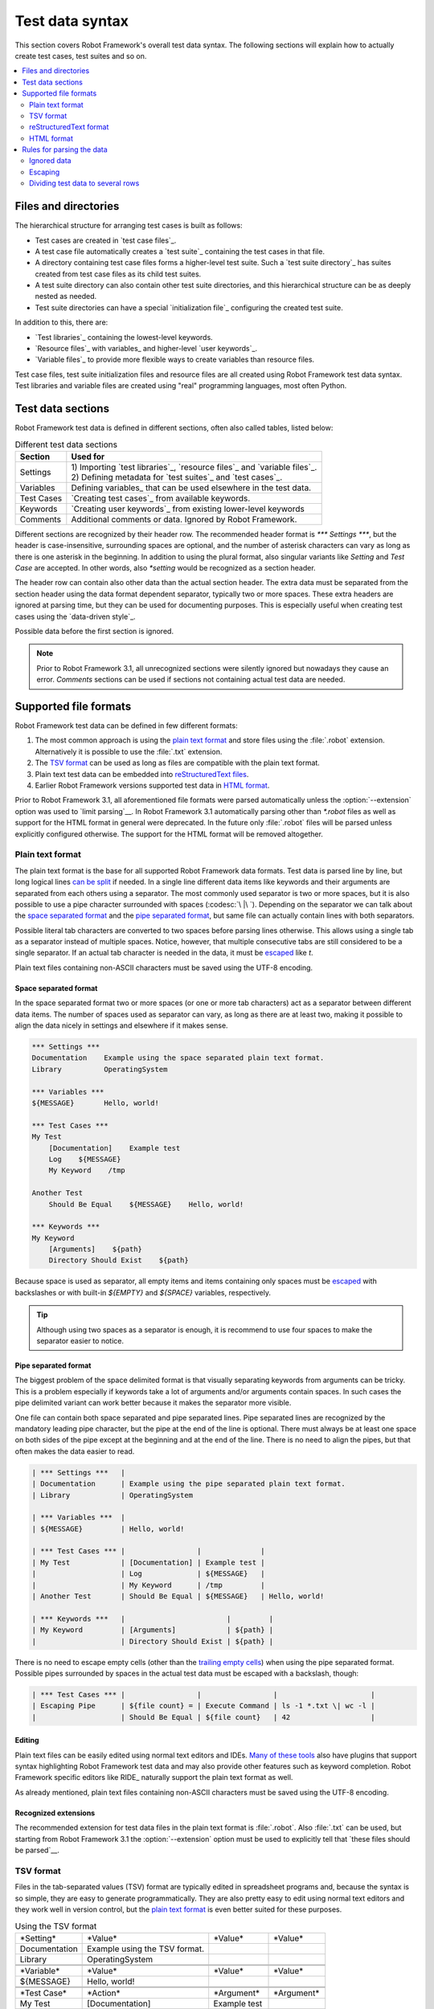 Test data syntax
================

This section covers Robot Framework's overall test data
syntax. The following sections will explain how to actually create test
cases, test suites and so on.

.. contents::
   :depth: 2
   :local:

Files and directories
---------------------

The hierarchical structure for arranging test cases is built as follows:

- Test cases are created in `test case files`_.
- A test case file automatically creates a `test suite`_ containing
  the test cases in that file.
- A directory containing test case files forms a higher-level test
  suite. Such a `test suite directory`_ has suites created from test
  case files as its child test suites.
- A test suite directory can also contain other test suite directories,
  and this hierarchical structure can be as deeply nested as needed.
- Test suite directories can have a special `initialization file`_
  configuring the created test suite.

In addition to this, there are:

- `Test libraries`_ containing the lowest-level keywords.
- `Resource files`_ with variables_ and higher-level `user keywords`_.
- `Variable files`_ to provide more flexible ways to create variables
  than resource files.

Test case files, test suite initialization files and resource files are
all created using Robot Framework test data syntax. Test libraries and
variable files are created using "real" programming languages, most
often Python.

.. _test data tables:

Test data sections
------------------

Robot Framework test data is defined in different sections, often also
called tables, listed below:

.. table:: Different test data sections
   :class: tabular

   +------------+--------------------------------------------+
   |   Section  |                 Used for                   |
   +============+============================================+
   | Settings   | | 1) Importing `test libraries`_,          |
   |            |   `resource files`_ and `variable files`_. |
   |            | | 2) Defining metadata for `test suites`_  |
   |            |   and `test cases`_.                       |
   +------------+--------------------------------------------+
   | Variables  | Defining variables_ that can be used       |
   |            | elsewhere in the test data.                |
   +------------+--------------------------------------------+
   | Test Cases | `Creating test cases`_ from available      |
   |            | keywords.                                  |
   +------------+--------------------------------------------+
   | Keywords   | `Creating user keywords`_ from existing    |
   |            | lower-level keywords                       |
   +------------+--------------------------------------------+
   | Comments   | Additional comments or data. Ignored by    |
   |            | Robot Framework.                           |
   +------------+--------------------------------------------+

Different sections are recognized by their header row. The recommended
header format is `*** Settings ***`, but the header is case-insensitive,
surrounding spaces are optional, and the number of asterisk characters can
vary as long as there is one asterisk in the beginning. In addition to using
the plural format, also singular variants like `Setting` and `Test Case` are
accepted. In other words, also `*setting` would be recognized as a section
header.

The header row can contain also other data than the actual section header.
The extra data must be separated from the section header using the data
format dependent separator, typically two or more spaces. These extra headers
are ignored at parsing time, but they can be used for documenting
purposes. This is especially useful when creating test cases using the
`data-driven style`_.

Possible data before the first section is ignored.

.. note:: Prior to Robot Framework 3.1, all unrecognized sections were silently
          ignored but nowadays they cause an error. `Comments` sections can
          be used if sections not containing actual test data are needed.

Supported file formats
----------------------

Robot Framework test data can be defined in few different formats:

1. The most common approach is using the `plain text format`_ and store files
   using the :file:`.robot` extension. Alternatively it is possible to use
   the :file:`.txt` extension.

2. The `TSV format`_ can be used as long as files are compatible
   with the plain text format.

3. Plain text test data can be embedded into `reStructuredText files`__.

4. Earlier Robot Framework versions supported test data in `HTML format`_.

Prior to Robot Framework 3.1, all aforementioned file formats were parsed
automatically unless the :option:`--extension` option was used to `limit
parsing`__. In Robot Framework 3.1 automatically parsing other than
`*.robot` files as well as support for the HTML format in general
were deprecated. In the future only :file:`.robot` files will be
parsed unless explicitly configured otherwise. The support for the HTML
format will be removed altogether.

__ `reStructuredText format`_
__ `Selecting files to parse`_

Plain text format
~~~~~~~~~~~~~~~~~

The plain text format is the base for all supported Robot Framework data
formats. Test data is parsed line by line, but long logical lines
`can be split`__ if needed. In a single line different data items
like keywords and their arguments are separated from each others using
a separator. The most commonly used separator is two or more spaces, but
it is also possible to use a pipe character surrounded with spaces
(:codesc:`\ |\ `). Depending on the separator we can talk about the `space
separated format`_ and the `pipe separated format`_, but same file can
actually contain lines with both separators.

Possible literal tab characters are converted to two spaces before parsing
lines otherwise. This allows using a single tab as a separator instead of
multiple spaces. Notice, however, that multiple consecutive tabs are still
considered to be a single separator. If an actual tab character is needed
in the data, it must be escaped__ like `\t`.

Plain text files containing non-ASCII characters must be saved using the
UTF-8 encoding.

__ `Dividing test data to several rows`_
__ Escaping_

Space separated format
''''''''''''''''''''''

In the space separated format two or more spaces (or one or more tab
characters) act as a separator between different data items.
The number of spaces used as separator can vary, as long as there are
at least two, making it possible to align the data nicely in settings
and elsewhere if it makes sense.

.. sourcecode:: robotframework

   *** Settings ***
   Documentation    Example using the space separated plain text format.
   Library          OperatingSystem

   *** Variables ***
   ${MESSAGE}       Hello, world!

   *** Test Cases ***
   My Test
       [Documentation]    Example test
       Log    ${MESSAGE}
       My Keyword    /tmp

   Another Test
       Should Be Equal    ${MESSAGE}    Hello, world!

   *** Keywords ***
   My Keyword
       [Arguments]    ${path}
       Directory Should Exist    ${path}

Because space is used as separator, all empty items and items containing
only spaces must be escaped__ with backslashes or with built-in  `${EMPTY}`
and `${SPACE}` variables, respectively.

__ Escaping_

.. tip:: Although using two spaces as a separator is enough, it is recommend
         to use four spaces to make the separator easier to notice.

Pipe separated format
'''''''''''''''''''''

The biggest problem of the space delimited format is that visually
separating keywords from arguments can be tricky. This is a problem
especially if keywords take a lot of arguments and/or arguments
contain spaces. In such cases the pipe delimited variant can
work better because it makes the separator more visible.

One file can contain both space separated and pipe separated lines.
Pipe separated lines are recognized by the mandatory leading pipe character,
but the pipe at the end of the line is optional. There must always be at
least one space on both sides of the pipe except at the beginning and at
the end of the line. There is no need to align the pipes, but that often
makes the data easier to read.

.. sourcecode:: robotframework

   | *** Settings ***   |
   | Documentation      | Example using the pipe separated plain text format.
   | Library            | OperatingSystem

   | *** Variables ***  |
   | ${MESSAGE}         | Hello, world!

   | *** Test Cases *** |                 |              |
   | My Test            | [Documentation] | Example test |
   |                    | Log             | ${MESSAGE}   |
   |                    | My Keyword      | /tmp         |
   | Another Test       | Should Be Equal | ${MESSAGE}   | Hello, world!

   | *** Keywords ***   |                        |         |
   | My Keyword         | [Arguments]            | ${path} |
   |                    | Directory Should Exist | ${path} |

There is no need to escape empty cells (other than the `trailing empty
cells`__) when using the pipe separated format. Possible pipes surrounded by
spaces in the actual test data must be escaped with a backslash, though:

.. sourcecode:: robotframework

   | *** Test Cases *** |                 |                 |                      |
   | Escaping Pipe      | ${file count} = | Execute Command | ls -1 *.txt \| wc -l |
   |                    | Should Be Equal | ${file count}   | 42                   |

__ Escaping_

Editing
'''''''

Plain text files can be easily edited using normal text editors and IDEs.
`Many of these tools`__ also have plugins that support syntax highlighting
Robot Framework test data and may also provide other features such as keyword
completion. Robot Framework specific editors like RIDE_ naturally support
the plain text format as well.

As already mentioned, plain text files containing non-ASCII characters must
be saved using the UTF-8 encoding.

__ http://robotframework.org/#tools

Recognized extensions
'''''''''''''''''''''

The recommended extension for test data files in the plain text format is
:file:`.robot`. Also :file:`.txt` can be used, but starting from
Robot Framework 3.1 the :option:`--extension` option must be used to
explicitly tell that `these files should be parsed`__.

__ `Selecting files to parse`_

TSV format
~~~~~~~~~~

Files in the tab-separated values (TSV) format are typically edited in
spreadsheet programs and, because the syntax is so simple, they are easy
to generate programmatically. They are also pretty easy to edit using
normal text editors and they work well in version control, but the
`plain text format`_ is even better suited for these purposes.

.. table:: Using the TSV format
   :class: tsv-example

   =============  =============================  =============  =============
   \*Setting*     \*Value*                       \*Value*       \*Value*
   Documentation  Example using the TSV format.
   Library        OperatingSystem
   \
   \
   \*Variable*    \*Value*                       \*Value*       \*Value*
   ${MESSAGE}     Hello, world!
   \
   \
   \*Test Case*   \*Action*                      \*Argument*    \*Argument*
   My Test        [Documentation]                Example test
   \              Log                            ${MESSAGE}
   \              My Keyword                     /tmp
   \
   Another Test   Should Be Equal                ${MESSAGE}     Hello, world!
   \
   \
   \*Keyword*     \*Action*                      \*Argument*    \*Argument*
   My Keyword     [Arguments]                    ${path}
   \              Directory Should Exist         ${path}
   =============  =============================  =============  =============

The TSV format and the space separated variant of the `plain text format`_
are nearly identical, but earlier Robot Framework versions had slightly
different parser for these formats. The differences were:

- The TSV parser did not require escaping empty intermediate cells.
- The TSV parser removed possible quotes around cells that may be added
  by spreadsheet programs.

The TSV parser was deprecated in Robot Framework 3.1 and it will be removed
in the future. It is still possible to use the TSV format, but files
must be fully compatible with the plain text format. This basically requires
escaping all empty cells and configuring spreadsheet program or other tool
saving TSV files not to add surrounding quotes to cells.

Editing test data
'''''''''''''''''

You can create and edit TSV files in any spreadsheet program, such as
Microsoft Excel. Select the tab-separated format when you save the file.
It is also a good idea to turn all automatic corrections off and configure
the tool to treat all values in the file as plain text. As explained above,
TSV files should also be saved so that no quotes are added around the cells.

TSV files are relatively easy to edit with any text editor,
especially if the editor supports visually separating tabs from
spaces. The TSV format is also supported by RIDE_.

Like plain text files, TSV files containing non-ASCII characters must be
saved using the UTF-8 encoding.

Recognized extensions
'''''''''''''''''''''

Files in the TSV format are customarily saved using the :file:`.tsv`
extension, but starting from Robot Framework 3.1 the :option:`--extension`
option must be used to explicitly tell that `these files should be parsed`__.
Another possibility is saving also these files using the the :file:`.robot`
extension, but this requires the file to be fully compatible with the
plain text syntax.

__ `Selecting files to parse`_

reStructuredText format
~~~~~~~~~~~~~~~~~~~~~~~

reStructuredText_ (reST) is an easy-to-read plain text markup syntax that
is commonly used for documentation of Python projects (including
Python itself, as well as this User Guide). reST documents are most
often compiled to HTML, but also other output formats are supported.

Using reST with Robot Framework allows you to mix richly formatted documents
and test data in a concise text format that is easy to work with
using simple text editors, diff tools, and source control systems.

When using reST files with Robot Framework, test data is defined `using code
blocks`_. Earlier Robot Framework versions also supported `using tables`_ and
converting reST files to HTML, but this was deprecated in Robot Framework 3.1.

.. note:: Using reST files with Robot Framework requires the Python docutils_
          module to be installed.

Using code blocks
'''''''''''''''''

reStructuredText documents can contain code examples in so called code blocks.
When these documents are compiled into HTML or other formats, the code blocks
are syntax highlighted using Pygments_. In standard reST code blocks are
started using the `code` directive, but Sphinx_ uses `code-block`
or `sourcecode` instead. The name of the programming language in
the code block is given as an argument to the directive. For example, following
code blocks contain Python and Robot Framework examples, respectively:

.. sourcecode:: rest

    .. code:: python

       def example_keyword():
           print 'Hello, world!'

    .. code:: robotframework

       *** Test Cases ***
       Example Test
           Example Keyword

When Robot Framework parses reStructuredText files, it first searches for
possible `code`, `code-block` or `sourcecode` blocks
containing Robot Framework test data. If such code blocks are found, data
they contain is written into an in-memory file and executed. All data outside
the code blocks is ignored.

The test data in the code blocks must be defined using the `plain text format`_.
As the example below illustrates, both space and pipe separated variants are
supported:

.. sourcecode:: rest

    Example
    -------

    This text is outside code blocks and thus ignored.

    .. code:: robotframework

       *** Settings ***
       Documentation    Example using the reStructuredText format.
       Library          OperatingSystem

       *** Variables ***
       ${MESSAGE}       Hello, world!

       *** Test Cases ***
       My Test
           [Documentation]    Example test
           Log    ${MESSAGE}
           My Keyword    /tmp

       Another Test
           Should Be Equal    ${MESSAGE}    Hello, world!

    Also this text is outside code blocks and ignored. Above block used
    the space separated plain text format and the block below uses the pipe
    separated variant.

    .. code:: robotframework

       | *** Keyword ***  |                        |         |
       | My Keyword       | [Arguments]            | ${path} |
       |                  | Directory Should Exist | ${path} |

Using tables
''''''''''''

Earlier Robot Framework versions supported using reStructuredText also
so that test data was defined in tables. These files were then internally
converted to `HTML format`_ before parsing them. This functionality was
deprecated in Robot Framework 3.1 and will be removed in the future
along with the general support for the HTML format.

Editing
'''''''

Test data in reStructuredText files can be edited with any text editor, and
many editors also provide automatic syntax highlighting for it.

Robot Framework requires reST files containing non-ASCII characters to be
saved using the UTF-8 encoding.

Recognized extensions
'''''''''''''''''''''

Robot Framework supports reStructuredText files using both :file:`.rst` and
:file:`.rest` extension. Starting from Robot Framework 3.1 the
:option:`--extension` option must be used to explicitly tell that
`these files should be parsed`__.

__ `Selecting files to parse`_

Syntax errors in reST source files
''''''''''''''''''''''''''''''''''

When Robot Framework parses reStructuredText files, errors below level
`SEVERE` are ignored to avoid noise about possible non-standard directives
and other such markup. This may hide also real errors, but they can be seen
when processing files using reStructuredText tooling normally.

HTML format
~~~~~~~~~~~

Earlier Robot Framework versions supported test data in HTML format but
this support has been deprecated in Robot Framework 3.1. All test data in
HTML format should be converted to the `plain text format`_ or other supported
formats. This is typically easiest by using the built-in Tidy_ tool.

Rules for parsing the data
--------------------------

.. _comment:

Ignored data
~~~~~~~~~~~~

When Robot Framework parses the test data files, it ignores:

- All data before the first `test data section`__. If the data format allows
  data between sections, also that is ignored.
- Data in the `Comments`__ section.
- All empty rows.
- All empty cells at the end of rows, unless they are escaped__.
- All single backslashes (:codesc:`\\`) when not used for escaping_.
- All characters following the hash character (`#`), when it is the first
  character of a cell. This means that hash marks can be used to enter
  comments in the test data.

When Robot Framework ignores some data, this data is not available in
any resulting reports and, additionally, most tools used with Robot
Framework also ignore them. To add information that is visible in
Robot Framework outputs, place it to the documentation or other metadata of
test cases or suites, or log it with the BuiltIn_ keywords :name:`Log` or
:name:`Comment`.

__ `Test data sections`_
__ `Test data sections`_
__ `Handling empty cells`_

Escaping
~~~~~~~~

The escape character in Robot Framework test data is the backslash
(:codesc:`\\`) and additionally `built-in variables`_ `${EMPTY}` and `${SPACE}`
can often be used for escaping. Different escaping mechanisms are
discussed in the sections below.

Escaping special characters
'''''''''''''''''''''''''''

The backslash character can be used to escape special characters
so that their literal values are used.

.. table:: Escaping special characters
   :class: tabular

   ===========  ================================================================  ==============================
    Character                              Meaning                                           Examples
   ===========  ================================================================  ==============================
   `\$`         Dollar sign, never starts a `scalar variable`_.                   `\${notvar}`
   `\@`         At sign, never starts a `list variable`_.                         `\@{notvar}`
   `\%`         Percent sign, never starts an `environment variable`_.            `\%{notvar}`
   `\#`         Hash sign, never starts a comment_.                               `\# not comment`
   `\=`         Equal sign, never part of `named argument syntax`_.               `not\=named`
   `\|`         Pipe character, not a separator in the `pipe separated format`_.  `ls -1 *.txt \| wc -l`
   `\\`         Backslash character, never escapes anything.                      `c:\\temp, \\${var}`
   ===========  ================================================================  ==============================

.. _escape sequence:
.. _escape sequences:

Forming escape sequences
''''''''''''''''''''''''

The backslash character also allows creating special escape sequences that are
recognized as characters that would otherwise be hard or impossible to create
in the test data.

.. table:: Escape sequences
   :class: tabular

   =============  ====================================  ============================
      Sequence                  Meaning                           Examples
   =============  ====================================  ============================
   `\n`           Newline character.                    `first line\n2nd line`
   `\r`           Carriage return character             `text\rmore text`
   `\t`           Tab character.                        `text\tmore text`
   `\xhh`         Character with hex value `hh`.        `null byte: \x00, ä: \xE4`
   `\uhhhh`       Character with hex value `hhhh`.      `snowman: \u2603`
   `\Uhhhhhhhh`   Character with hex value `hhhhhhhh`.  `love hotel: \U0001f3e9`
   =============  ====================================  ============================

.. note:: All strings created in the test data, including characters like
          `\x02`, are Unicode and must be explicitly converted to
          byte strings if needed. This can be done, for example, using
          :name:`Convert To Bytes` or :name:`Encode String To Bytes` keywords
          in BuiltIn_ and String_ libraries, respectively, or with
          something like `value.encode('UTF-8')` in Python code.

.. note:: If invalid hexadecimal values are used with `\x`, `\u`
          or `\U` escapes, the end result is the original value without
          the backslash character. For example, `\xAX` (not hex) and
          `\U00110000` (too large value) result with `xAX`
          and `U00110000`, respectively. This behavior may change in
          the future, though.

.. note:: `Built-in variable`_ `${\n}` can be used if operating system
          dependent line terminator is needed (`\r\n` on Windows and
          `\n` elsewhere).

.. note:: Possible un-escaped whitespace character after the `\n` is
          ignored. This means that `two lines\nhere` and
          `two lines\n here` are equivalent. The motivation for this
          is to allow wrapping long lines containing newlines when using
          the HTML format, but the same logic is used also with other formats.
          An exception to this rule is that the whitespace character is not
          ignored inside the `extended variable syntax`_.

Handling empty cells
''''''''''''''''''''

If empty values are needed as arguments for keywords or otherwise, they often
need to be escaped to prevent them from being ignored__. Empty trailing cells
must be escaped regardless of the test data format, and when using the
`space separated format`_ all empty values must be escaped.

Empty cells can be escaped either with the backslash character or with
`built-in variable`_ `${EMPTY}`. The latter is typically recommended
as it is easier to understand. An exception to this recommendation is escaping
the indented cells in `for loops`_ with a backslash when using the
`space separated format`_. All these cases are illustrated by the following
examples:

.. sourcecode:: robotframework

   *** Test Cases ***
   Using backslash
       Do Something    first arg    \
   Using ${EMPTY}
       Do Something    first arg    ${EMPTY}
   Non-trailing empty
       Do Something    ${EMPTY}     second arg    # Escaping needed in space separated format
   For loop
       :FOR    ${var}    IN    @{VALUES}
       \    Log    ${var}                         # Escaping needed here too

__ `Ignored data`_

Handling spaces
'''''''''''''''

Spaces, especially consecutive spaces, as part of arguments for keywords or
needed otherwise are problematic for two reasons:

- Two or more consecutive spaces is considered a separator when using the
  `space separated format`_.
- Leading and trailing spaces are ignored when using the
  `pipe separated format`_.

In these cases spaces need to be escaped. Similarly as when escaping empty
cells, it is possible to do that either by using the backslash character or
by using the `built-in variable`_ `${SPACE}`.

.. table:: Escaping spaces examples
   :class: tabular

   ==================================  ==================================  ==================================
        Escaping with backslash             Escaping with `${SPACE}`                      Notes
   ==================================  ==================================  ==================================
   :codesc:`\\ leading space`          `${SPACE}leading space`
   :codesc:`trailing space \\`         `trailing space${SPACE}`            Backslash must be after the space.
   :codesc:`\\ \\`                     `${SPACE}`                          Backslash needed on both sides.
   :codesc:`consecutive \\ \\ spaces`  `consecutive${SPACE * 3}spaces`     Using `extended variable syntax`_.
   ==================================  ==================================  ==================================

As the above examples show, using the `${SPACE}` variable often makes the
test data easier to understand. It is especially handy in combination with
the `extended variable syntax`_ when more than one space is needed.

Dividing test data to several rows
~~~~~~~~~~~~~~~~~~~~~~~~~~~~~~~~~~

If there is more data than readily fits a row, it possible to use ellipsis
(`...`) to continue the previous line. In test case and keyword tables,
the ellipsis must be preceded by at least one empty cell. In settings and
variable tables, it can be placed directly under the setting or variable name.
In all tables, all empty cells before the ellipsis are ignored.

Also suite, test or keyword documentation and value of test suite metadata
can be too long to fit into one row nicely. These values can be split into
multiple rows as well, and they will be `joined together with newlines`__.

All the syntax discussed above is illustrated in the following examples.
In the first three tables test data has not been split, and
the following three illustrate how fewer columns are needed after
splitting the data to several rows.

__ `Newlines in test data`_

.. sourcecode:: robotframework

   *** Settings ***
   Documentation      This is documentation for this test suite.\nThis kind of documentation can often be get quite long...
   Default Tags       default tag 1    default tag 2    default tag 3    default tag 4    default tag 5

   *** Variable ***
   @{LIST}            this     list     is      quite    long     and    items in it could also be long

   *** Test Cases ***
   Example
       [Tags]    you    probably    do    not    have    this    many    tags    in    real   life
       Do X    first argument    second argument    third argument    fourth argument    fifth argument    sixth argument
       ${var} =    Get X    first argument passed to this keyword is pretty long   second argument passed to this keyword is long too


.. sourcecode:: robotframework

   *** Settings ***
   Documentation      This is documentation for this test suite.
   ...                This kind of documentation can often be get quite long...
   Default Tags       default tag 1    default tag 2    default tag 3
   ...                default tag 4    default tag 5

   *** Variable ***
   @{LIST}            this     list     is      quite    long     and
   ...                items in it could also be long

   *** Test Cases ***
   Example
       [Tags]    you    probably    do    not    have    this    many
       ...       tags    in    real   life
       Do X    first argument    second argument    third argument
       ...    fourth argument    fifth argument    sixth argument
       ${var} =    Get X
       ...    first argument passed to this keyword is pretty long
       ...    second argument passed to this keyword is long too
